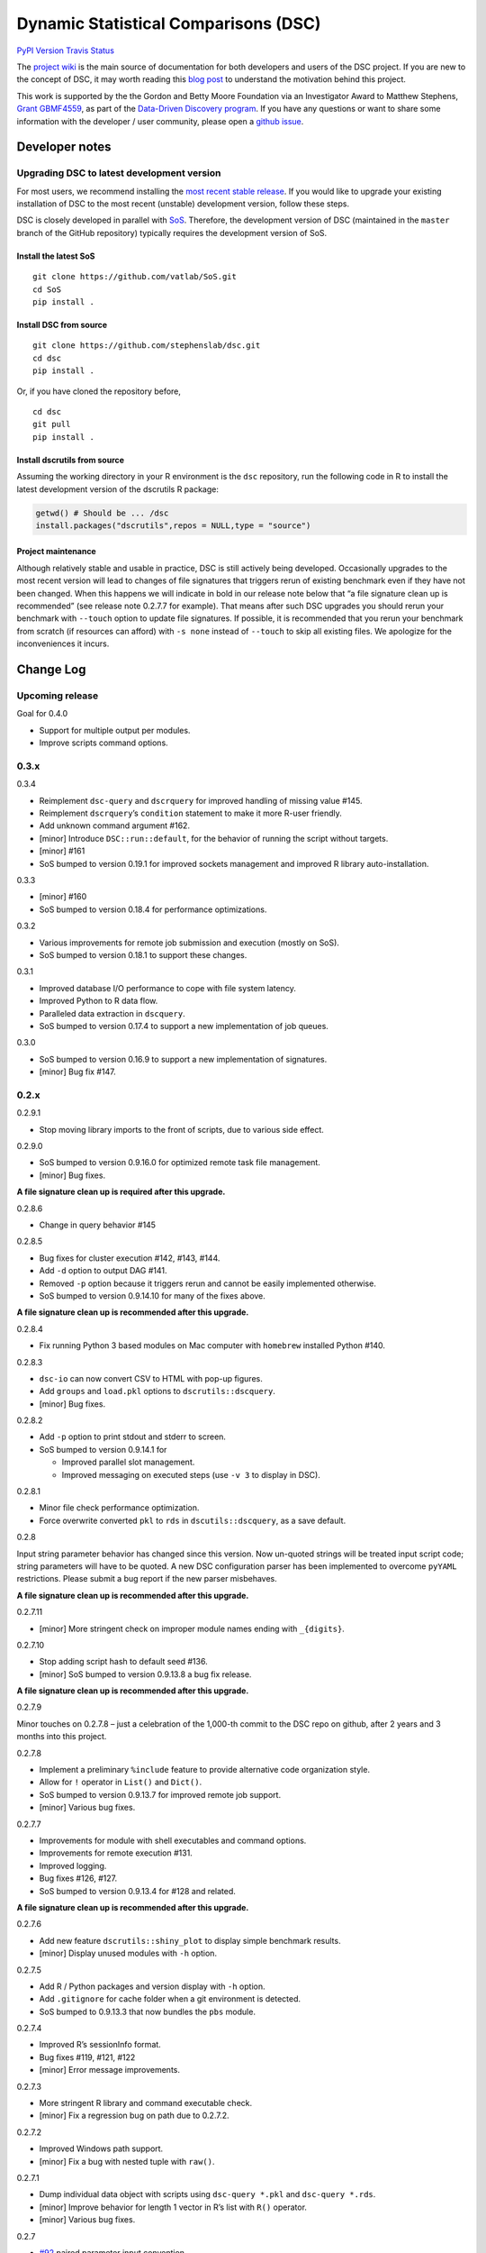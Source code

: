 Dynamic Statistical Comparisons (DSC)
=====================================

`PyPI Version <https://badge.fury.io/py/dsc>`__ `Travis
Status <https://travis-ci.org/stephenslab/dsc>`__

The `project wiki <https://stephenslab.github.io/dsc-wiki>`__ is the
main source of documentation for both developers and users of the DSC
project. If you are new to the concept of DSC, it may worth reading this
`blog
post <http://stephens999.github.io/blog/2014/10/Data-Driven-Discovery.html>`__
to understand the motivation behind this project.

This work is supported by the the Gordon and Betty Moore Foundation via
an Investigator Award to Matthew Stephens, `Grant
GBMF4559 <https://www.moore.org/grants/list/GBMF4559>`__, as part of the
`Data-Driven Discovery
program <https://www.moore.org/programs/science/data-driven-discovery>`__.
If you have any questions or want to share some information with the
developer / user community, please open a `github
issue <https://github.com/stephenslab/dsc/issues>`__.

Developer notes
---------------

Upgrading DSC to latest development version
~~~~~~~~~~~~~~~~~~~~~~~~~~~~~~~~~~~~~~~~~~~

For most users, we recommend installing the `most recent stable
release <https://stephenslab.github.io/dsc-wiki/installation.html>`__.
If you would like to upgrade your existing installation of DSC to the
most recent (unstable) development version, follow these steps.

DSC is closely developed in parallel with
`SoS <http://github.com/vatlab/sos>`__. Therefore, the development
version of DSC (maintained in the ``master`` branch of the GitHub
repository) typically requires the development version of SoS.

Install the latest SoS
^^^^^^^^^^^^^^^^^^^^^^

::

   git clone https://github.com/vatlab/SoS.git
   cd SoS
   pip install . 

Install DSC from source
^^^^^^^^^^^^^^^^^^^^^^^

::

   git clone https://github.com/stephenslab/dsc.git
   cd dsc
   pip install .

Or, if you have cloned the repository before,

::

   cd dsc
   git pull
   pip install .

Install dscrutils from source
^^^^^^^^^^^^^^^^^^^^^^^^^^^^^

Assuming the working directory in your R environment is the ``dsc``
repository, run the following code in R to install the latest
development version of the dscrutils R package:

.. code:: r

   getwd() # Should be ... /dsc
   install.packages("dscrutils",repos = NULL,type = "source")

Project maintenance
^^^^^^^^^^^^^^^^^^^

Although relatively stable and usable in practice, DSC is still actively
being developed. Occasionally upgrades to the most recent version will
lead to changes of file signatures that triggers rerun of existing
benchmark even if they have not been changed. When this happens we will
indicate in bold in our release note below that “a file signature clean
up is recommended” (see release note 0.2.7.7 for example). That means
after such DSC upgrades you should rerun your benchmark with ``--touch``
option to update file signatures. If possible, it is recommended that
you rerun your benchmark from scratch (if resources can afford) with
``-s none`` instead of ``--touch`` to skip all existing files. We
apologize for the inconveniences it incurs.

Change Log
----------

Upcoming release
~~~~~~~~~~~~~~~~

Goal for 0.4.0

-  Support for multiple output per modules.
-  Improve scripts command options.

0.3.x
~~~~~

0.3.4

-  Reimplement ``dsc-query`` and ``dscrquery`` for improved handling of
   missing value #145.
-  Reimplement ``dscrquery``\ ’s ``condition`` statement to make it more
   R-user friendly.
-  Add unknown command argument #162.
-  [minor] Introduce ``DSC::run::default``, for the behavior of running
   the script without targets.
-  [minor] #161
-  SoS bumped to version 0.19.1 for improved sockets management and
   improved R library auto-installation.

0.3.3

-  [minor] #160
-  SoS bumped to version 0.18.4 for performance optimizations.

0.3.2

-  Various improvements for remote job submission and execution (mostly
   on SoS).
-  SoS bumped to version 0.18.1 to support these changes.

0.3.1

-  Improved database I/O performance to cope with file system latency.
-  Improved Python to R data flow.
-  Paralleled data extraction in ``dscquery``.
-  SoS bumped to version 0.17.4 to support a new implementation of job
   queues.

0.3.0

-  SoS bumped to version 0.16.9 to support a new implementation of
   signatures.
-  [minor] Bug fix #147.

.. _x-1:

0.2.x
~~~~~

0.2.9.1

-  Stop moving library imports to the front of scripts, due to various
   side effect.

0.2.9.0

-  SoS bumped to version 0.9.16.0 for optimized remote task file
   management.
-  [minor] Bug fixes.

**A file signature clean up is required after this upgrade.**

0.2.8.6

-  Change in query behavior #145

0.2.8.5

-  Bug fixes for cluster execution #142, #143, #144.
-  Add ``-d`` option to output DAG #141.
-  Removed ``-p`` option because it triggers rerun and cannot be easily
   implemented otherwise.
-  SoS bumped to version 0.9.14.10 for many of the fixes above.

**A file signature clean up is recommended after this upgrade.**

0.2.8.4

-  Fix running Python 3 based modules on Mac computer with ``homebrew``
   installed Python #140.

0.2.8.3

-  ``dsc-io`` can now convert CSV to HTML with pop-up figures.
-  Add ``groups`` and ``load.pkl`` options to ``dscrutils::dscquery``.
-  [minor] Bug fixes.

0.2.8.2

-  Add ``-p`` option to print stdout and stderr to screen.
-  SoS bumped to version 0.9.14.1 for

   -  Improved parallel slot management.
   -  Improved messaging on executed steps (use ``-v 3`` to display in
      DSC).

0.2.8.1

-  Minor file check performance optimization.
-  Force overwrite converted ``pkl`` to ``rds`` in
   ``dscutils::dscquery``, as a save default.

0.2.8

Input string parameter behavior has changed since this version. Now
un-quoted strings will be treated input script code; string parameters
will have to be quoted. A new DSC configuration parser has been
implemented to overcome ``pyYAML`` restrictions. Please submit a bug
report if the new parser misbehaves.

**A file signature clean up is recommended after this upgrade.**

0.2.7.11

-  [minor] More stringent check on improper module names ending with
   ``_{digits}``.

0.2.7.10

-  Stop adding script hash to default seed #136.
-  [minor] SoS bumped to version 0.9.13.8 a bug fix release.

**A file signature clean up is recommended after this upgrade.**

0.2.7.9

Minor touches on 0.2.7.8 – just a celebration of the 1,000-th commit to
the DSC repo on github, after 2 years and 3 months into this project.

0.2.7.8

-  Implement a preliminary ``%include`` feature to provide alternative
   code organization style.
-  Allow for ``!`` operator in ``List()`` and ``Dict()``.
-  SoS bumped to version 0.9.13.7 for improved remote job support.
-  [minor] Various bug fixes.

0.2.7.7

-  Improvements for module with shell executables and command options.
-  Improvements for remote execution #131.
-  Improved logging.
-  Bug fixes #126, #127.
-  SoS bumped to version 0.9.13.4 for #128 and related.

**A file signature clean up is recommended after this upgrade.**

0.2.7.6

-  Add new feature ``dscrutils::shiny_plot`` to display simple benchmark
   results.
-  [minor] Display unused modules with ``-h`` option.

0.2.7.5

-  Add R / Python packages and version display with ``-h`` option.
-  Add ``.gitignore`` for cache folder when a git environment is
   detected.
-  SoS bumped to 0.9.13.3 that now bundles the ``pbs`` module.

0.2.7.4

-  Improved R’s sessionInfo format.
-  Bug fixes #119, #121, #122
-  [minor] Error message improvements.

0.2.7.3

-  More stringent R library and command executable check.
-  [minor] Fix a regression bug on path due to 0.2.7.2.

0.2.7.2

-  Improved Windows path support.
-  [minor] Fix a bug with nested tuple with ``raw()``.

0.2.7.1

-  Dump individual data object with scripts using ``dsc-query *.pkl``
   and ``dsc-query *.rds``.
-  [minor] Improve behavior for length 1 vector in R’s list with ``R()``
   operator.
-  [minor] Various bug fixes.

0.2.7

-  `#92 <https://github.com/stephenslab/dsc/issues/92>`__ paired
   parameter input convention.
-  `#90 <https://github.com/stephenslab/dsc/issues/90>`__ and
   `#93 <https://github.com/stephenslab/dsc/issues/93>`__ use ``Rmd``
   files as module executables.
-  `#94 <https://github.com/stephenslab/dsc/issues/94>`__ and
   `#95 <https://github.com/stephenslab/dsc/issues/95>`__ added
   ``DSC::replicate`` and command option ``--replicate``.
-  Enhance ``R()`` operator due to use of
   `dscrutils <https://github.com/stephenslab/dsc/tree/master/dscrutils>`__
   package. This packages is now required to parse DSC file when ``R``
   modules are involved.
-  Add, by default, a variable ``DSC_DEBUG`` to output files that saves
   various runtime info.
-  SoS bumped to 0.9.13.2

   -  Support R github package force install when version mismatches.
   -  Force use ``pip`` to install local development version.
   -  `#97 <https://github.com/stephenslab/dsc/issues/97>`__ Improved
      error logging and reporting behavior.

-  [minor] Revert from ``ruamel.yaml`` to ``yaml`` for better
   performance.
-  [minor] `#96 <https://github.com/stephenslab/dsc/issues/96>`__
-  [minor] `#98 <https://github.com/stephenslab/dsc/issues/98>`__
-  [minor] Various bug fixes.

0.2.6.5

-  Bring back partial mixed languages support. **Piplines with mixed R
   and Python code can communicate data of limited types (recursively
   support array, matrix, dataframe), via ``rpy2`` as in versions prior
   to 0.2.5.x**. Support for additional languages will be implemented on
   need basis with ``HDF5`` format
   `#86 <https://github.com/stephenslab/dsc/issues/86>`__.

0.2.6.4

-  Add a ``dsc-io`` command to convert between python ``pickle`` and R
   ``RDS`` files – an internal command for data conversion and a test
   for ``rpy2`` configuration.

0.2.6.3

-  Inline module executable via language interpreters (eg. ``R()``,
   ``Python()``).

0.2.6.2

-  [minor] Ignore leading ``.`` in ``file()``: ``file(.txt)`` and
   ``file(txt)`` are equivalent.
-  [minor] Disallow derivation of modules from ensemble.
-  [minor] Various bug fixes.

0.2.6.1

-  Internally replace ``RDS`` format with ``HDF5`` format for Python
   routines. **Pipeline with mixed languages is now officially broken at
   this point until the next major release that supports ``HDF5`` in
   R**.
-  SoS required version bumped to 0.9.12.7 for relevant upstream bug
   fixes for remote host computing.
-  [minor] Various bug fixes.

0.2.6

-  Bring back ``--host`` option; add a companion option ``--to-host`` to
   facilicate sending resources to remote computer.
-  Add ``--truncate`` switch.
-  SoS required version bumped to 0.9.12.3 for relevant upstream bug
   fixes.
-  [minor] Improved command interface.

0.2.5.2

-  SoS required version bumped to 0.9.12.2 for relevant upstream bug
   fixes.

0.2.5.1

-  Change in ``seed`` behavior: since this release ``seed`` will no
   longer be a DSC keyword. Users are responsible to set seeds on their
   own.
-  [minor] Allow for both lower case and capitalized operator names
   ``File/file, List/list, Dict/dict``.

0.2.5

-  New syntax release, compatible with SoS 0.9.12.1.
-  Removed ``--host`` option due to upstream changes.

.. _x-2:

0.1.x
~~~~~

0.1.0

-  First release, compatible with SoS 0.6.4.
